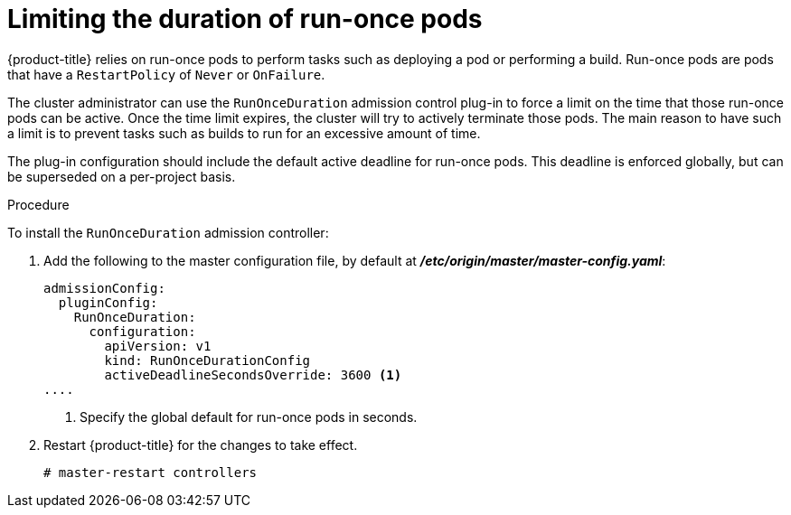 // Module included in the following assemblies:
//
// * nodes/nodes-pods-configuring.adoc

[id='nodes-pods-configuring-run-once_{context}']
= Limiting the duration of run-once pods

{product-title} relies on run-once pods to perform tasks such as deploying a pod
or performing a build. Run-once pods are pods that have a `RestartPolicy` of
`Never` or `OnFailure`.

The cluster administrator can use the `RunOnceDuration` admission control
plug-in to force a limit on the time that those run-once pods can be active.
Once the time limit expires, the cluster will try to actively terminate those
pods. The main reason to have such a limit is to prevent tasks such as builds to
run for an excessive amount of time.

The plug-in configuration should include the default active deadline for
run-once pods. This deadline is enforced globally, but can be superseded on
a per-project basis.

.Procedure

To install the `RunOnceDuration` admission controller:

. Add the following to the master configuration file, by default at *_/etc/origin/master/master-config.yaml_*:
+
[source,yaml]
----
admissionConfig:
  pluginConfig:
    RunOnceDuration:
      configuration:
        apiVersion: v1
        kind: RunOnceDurationConfig
        activeDeadlineSecondsOverride: 3600 <1>
....
----
<1> Specify the global default for run-once pods in seconds.

. Restart {product-title} for the changes to take effect.
+
[source,bash]
----
# master-restart controllers
----

